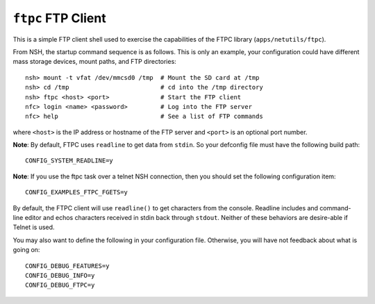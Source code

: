 ``ftpc`` FTP Client
===================

This is a simple FTP client shell used to exercise the capabilities of the FTPC
library (``apps/netutils/ftpc``).

From NSH, the startup command sequence is as follows. This is only an example,
your configuration could have different mass storage devices, mount paths, and
FTP directories::

  nsh> mount -t vfat /dev/mmcsd0 /tmp  # Mount the SD card at /tmp
  nsh> cd /tmp                         # cd into the /tmp directory
  nsh> ftpc <host> <port>              # Start the FTP client
  nfc> login <name> <password>         # Log into the FTP server
  nfc> help                            # See a list of FTP commands

where ``<host>`` is the IP address or hostname of the FTP server and ``<port>`` is
an optional port number.

**Note**: By default, FTPC uses ``readline`` to get data from ``stdin``. So your
defconfig file must have the following build path::

  CONFIG_SYSTEM_READLINE=y

**Note**: If you use the ftpc task over a telnet NSH connection, then you should
set the following configuration item::

  CONFIG_EXAMPLES_FTPC_FGETS=y

By default, the FTPC client will use ``readline()`` to get characters from the
console. Readline includes and command-line editor and echos characters received
in stdin back through ``stdout``. Neither of these behaviors are desire-able if
Telnet is used.

You may also want to define the following in your configuration file. Otherwise,
you will have not feedback about what is going on::

  CONFIG_DEBUG_FEATURES=y
  CONFIG_DEBUG_INFO=y
  CONFIG_DEBUG_FTPC=y

